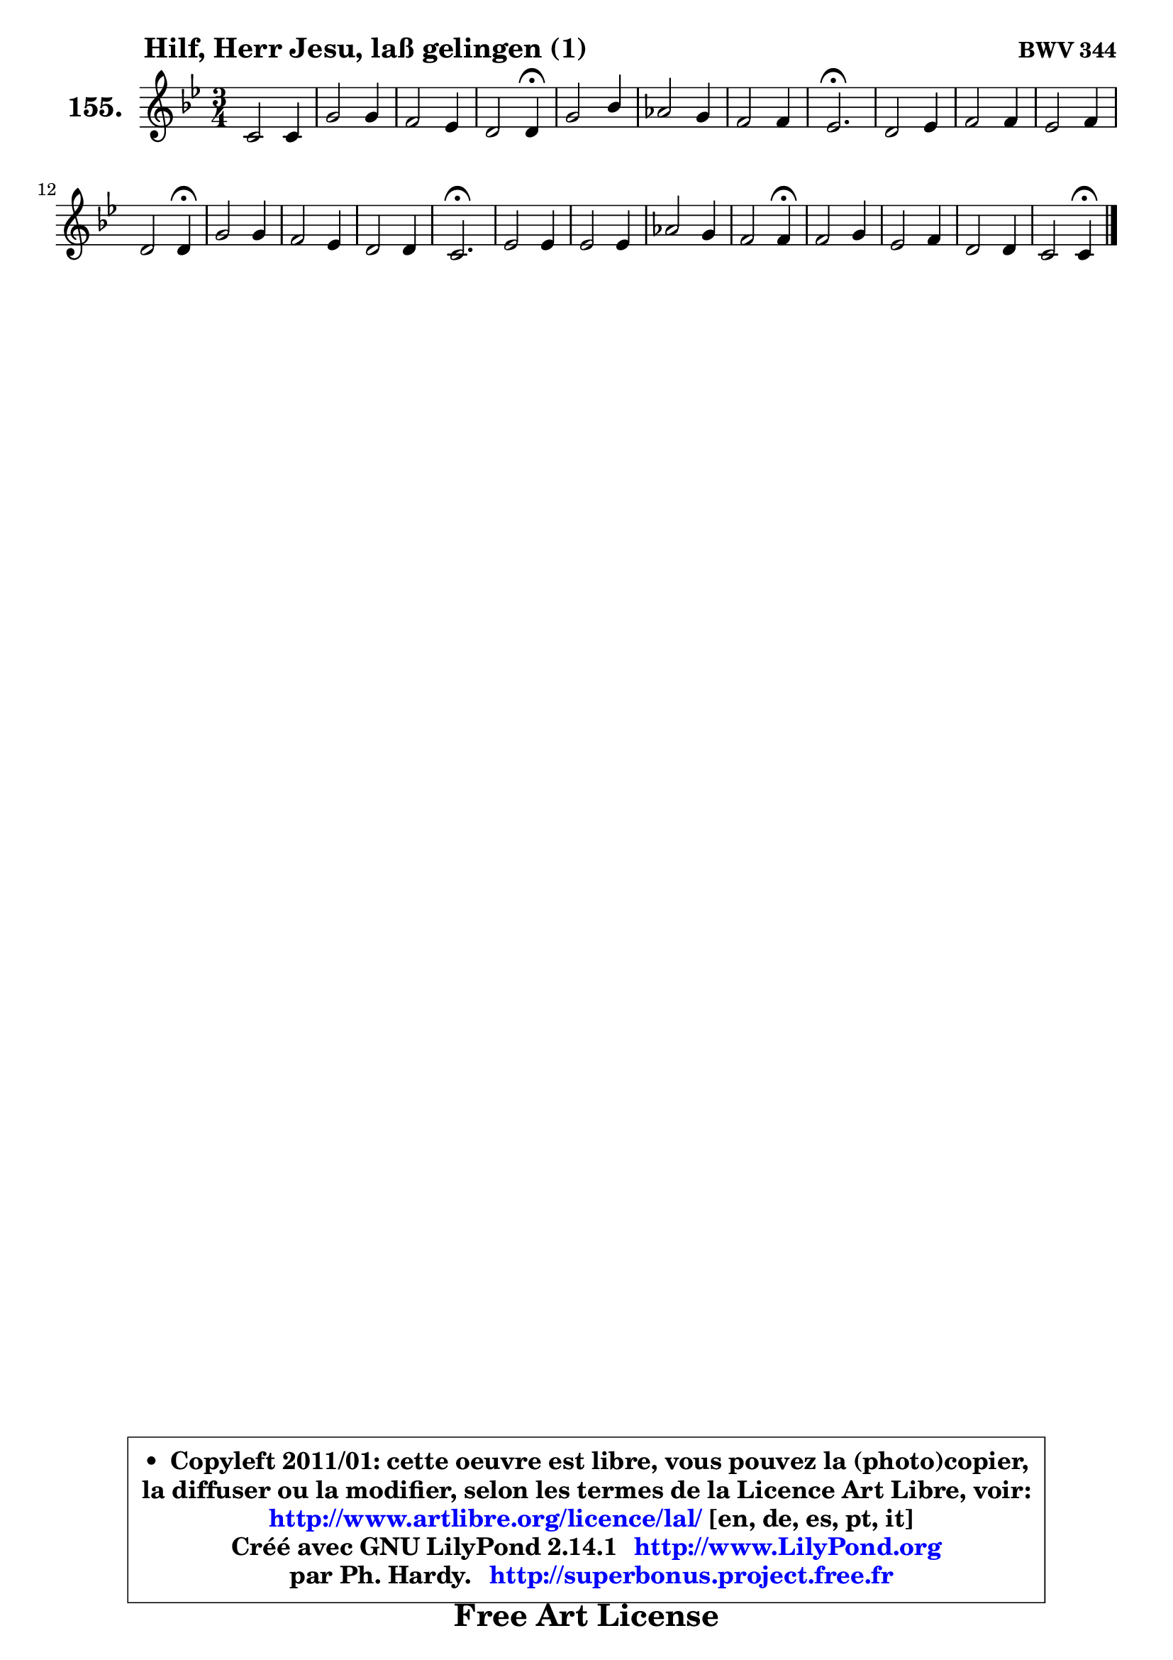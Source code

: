 
\version "2.14.1"

    \paper {
%	system-system-spacing #'padding = #0.1
%	score-system-spacing #'padding = #0.1
%	ragged-bottom = ##f
%	ragged-last-bottom = ##f
	}

    \header {
      opus = \markup { \bold "BWV 344" }
      piece = \markup { \hspace #9 \fontsize #2 \bold "Hilf, Herr Jesu, laß gelingen (1)" }
      maintainer = "Ph. Hardy"
      maintainerEmail = "superbonus.project@free.fr"
      lastupdated = "2011/Jul/20"
      tagline = \markup { \fontsize #3 \bold "Free Art License" }
      copyright = \markup { \fontsize #3  \bold   \override #'(box-padding .  1.0) \override #'(baseline-skip . 2.9) \box \column { \center-align { \fontsize #-2 \line { • \hspace #0.5 Copyleft 2011/01: cette oeuvre est libre, vous pouvez la (photo)copier, } \line { \fontsize #-2 \line {la diffuser ou la modifier, selon les termes de la Licence Art Libre, voir: } } \line { \fontsize #-2 \with-url #"http://www.artlibre.org/licence/lal/" \line { \fontsize #1 \hspace #1.0 \with-color #blue http://www.artlibre.org/licence/lal/ [en, de, es, pt, it] } } \line { \fontsize #-2 \line { Créé avec GNU LilyPond 2.14.1 \with-url #"http://www.LilyPond.org" \line { \with-color #blue \fontsize #1 \hspace #1.0 \with-color #blue http://www.LilyPond.org } } } \line { \hspace #1.0 \fontsize #-2 \line {par Ph. Hardy. } \line { \fontsize #-2 \with-url #"http://superbonus.project.free.fr" \line { \fontsize #1 \hspace #1.0 \with-color #blue http://superbonus.project.free.fr } } } } } }

	  }

  guidemidi = {
        R2. |
        R2. |
        R2. |
        r2 \tempo 4 = 30 r4 \tempo 4 = 78 |
        R2. |
        R2. |
        R2. |
        \tempo 4 = 40 r2. \tempo 4 = 78 |
        R2. |
        R2. |
        R2. |
        r2 \tempo 4 = 30 r4 \tempo 4 = 78 |
        R2. |
        R2. |
        R2. |
        \tempo 4 = 40 r2. \tempo 4 = 78 |
        R2. |
        R2. |
        R2. |
        r2 \tempo 4 = 30 r4 \tempo 4 = 78 |
        R2. |
        R2. |
        R2. |
        r2 \tempo 4 = 30 r4 |
	}

  upper = {
\displayLilyMusic \transpose g c {
	\time 3/4
	\key g \dorian % f \major
	\clef treble
	\voiceOne
	<< { 
	% SOPRANO
	\set Voice.midiInstrument = "acoustic grand"
	\relative c'' {
        g2 g4 |
        d'2 d4 |
        c2 bes4 |
        a2 a4\fermata |
        d2 f4 |
        es2 d4 |
        c2 c4 |
        bes2.\fermata |
        a2 bes4 |
        c2 c4 |
        bes2 c4 |
        a2 a4\fermata |
        d2 d4 |
        c2 bes4 |
        a2 a4 |
        g2.\fermata |
        bes2 bes4 |
        bes2 bes4 |
        es2 d4 |
        c2 c4\fermata |
        c2 d4 |
        bes2 c4 |
        a2 a4 |
        g2 g4\fermata |
        \bar "|."
	} % fin de relative
	}

%	\context Voice="1" { \voiceTwo 
%	% ALTO
%	\set Voice.midiInstrument = "acoustic grand"
%	\relative c' {
%        d2 d4 |
%        d8 e fis4 g |
%        a2 a8 g |
%        g4 fis8 e fis4 |
%        f!2 c'4 |
%        bes4 c4 ~ c8 bes |
%        bes2 a4 |
%        f2. |
%        fis2 g4 ~ |
%	g4 fis8 g a4 ~ |
%	a4 g8 fis g4 ~ |
%	g4 fis8 e fis4 |
%        fis8 g a4 g4 ~ |
%	g4 fis4 g |
%        g2 fis4 |
%        d2. |
%        g2 g4 |
%        g2 bes4 |
%        bes4 a bes4 ~ |
%	bes4 a8 g a4 |
%        a2 a4 |
%        g2 g4 |
%        g2 fis4 |
%        d2 d4 |
%        \bar "|."
%	} % fin de relative
%	\oneVoice
%	} >>
 >>
}
	}

    lower = {
\transpose g c {
	\time 3/4
	\key g \dorian % f \major
	\clef bass
	\voiceOne
	<< { 
	% TENOR
	\set Voice.midiInstrument = "acoustic grand"
	\relative c' {
        bes2 bes4 |
        a4 d8 c bes4 |
        es4 d d |
        d2 d4 |
        f!2 f4 |
        g4 f f |
        g4 f4. es8 |
        d2. |
        d2 d4 |
        es2 ~ es8 d |
        d2 es4 |
        d2 d4 |
        a4 d8 c bes4 |
        c4 d d |
        es8 d c es d c |
        bes2. |
        d2 d4 |
        es2 f4 |
        es4 c f |
        f2 f4 |
        f2 fis4 |
        d2 c8 d |
        es8 d c es d c |
        b2 b4 |
        \bar "|."
	} % fin de relative
	}
	\context Voice="1" { \voiceTwo 
	% BASS
	\set Voice.midiInstrument = "acoustic grand"
	\relative c' {

        g8 a bes4 g |
        fis8 e d4 g4 ~ |
	g4 fis4 g |
        d2 d4\fermata |
        bes4 bes' a |
        g4 a bes |
        es,4 f f, |
        bes2.\fermata |
        d4 c bes |
        a4 g fis |
        g4 g' c, |
        d2 d4\fermata |
        d8 e fis4 g |
        a4 d, g |
        c,4 a d |
        g,2.\fermata |
        g4 g' f |
        es,4 es' d |
        c,4 c' bes |
        f2 f'4\fermata |
        f4 es d |
        g4 f es8 d |
        c4 a d |
        g,2 g4\fermata |
        \bar "|."
	} % fin de relative
	\oneVoice
	} >>
}
	}


    \score { 

	\new PianoStaff <<
	\set PianoStaff.instrumentName = \markup { \bold \huge "155." }
	\new Staff = "upper" \upper
%	\new Staff = "lower" \lower
	>>

    \layout {
%	ragged-last = ##f
	   }

         } % fin de score

  \score {
\unfoldRepeats { << \guidemidi \upper >> }
    \midi {
    \context {
     \Staff
      \remove "Staff_performer"
               }

     \context {
      \Voice
       \consists "Staff_performer"
                }

     \context { 
      \Score
      tempoWholesPerMinute = #(ly:make-moment 78 4)
		}
	    }
	}



